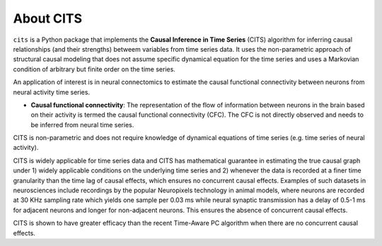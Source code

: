 About CITS
==========

``cits`` is a Python package that implements the **Causal Inference in Time Series** (CITS) algorithm for inferring causal relationships (and their strengths) betweem variables from time series data. It uses the non-parametric approach of structural causal modeling that does not assume specific dynamical equation for the time series and uses a Markovian condition of arbitrary but finite order on the time series.  

An application of interest is in neural connectomics to estimate the causal functional connectivity between neurons from neural activity time series.

- **Causal functional connectivity**: The representation of the flow of information between neurons in the brain based on their activity is termed the causal functional connectivity (CFC). The CFC is not directly observed and needs to be inferred from neural time series. 

.. image:: Schematic.png
    :align: center
    :width: 500

CITS is non-parametric and does not require knowledge of dynamical equations of time series (e.g. time series of neural activity).

CITS is widely applicable for time series data and CITS has mathematical guarantee in estimating the true causal graph under 1) widely applicable conditions on the underlying time series and 2) whenever the data is recorded at a finer time granularity than the time lag of causal effects, which ensures no concurrent causal effects. Examples of such datasets in neurosciences include recordings by the popular Neuropixels technology in animal models, where neurons are recorded at 30 KHz sampling rate which yields one sample per 0.03 ms while neural synaptic transmission has a delay of 0.5-1 ms for adjacent neurons and longer for non-adjacent neurons. This ensures the absence of concurrent causal effects.

CITS is shown to have greater efficacy than the recent Time-Aware PC algorithm when there are no concurrent causal effects. 

.. The package currently supports the following methods:

.. - :ref:`Time-Aware PC Algorithm <Time-Aware PC Algorithm>`
.. - :ref:`PC Algorithm <PC Algorithm>`
.. - :ref:`Granger Causality <Granger Causality>`